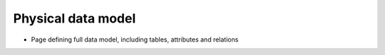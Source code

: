 Physical data model
===================
- Page defining full data model, including tables, attributes and relations
